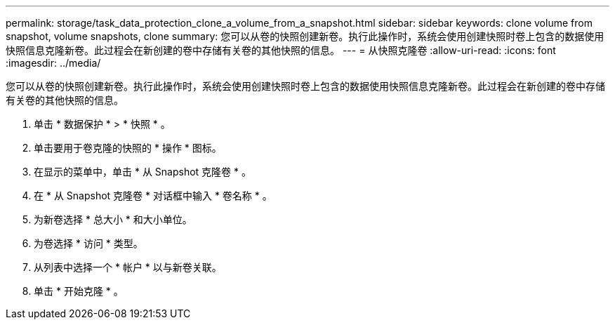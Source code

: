 ---
permalink: storage/task_data_protection_clone_a_volume_from_a_snapshot.html 
sidebar: sidebar 
keywords: clone volume from snapshot, volume snapshots, clone 
summary: 您可以从卷的快照创建新卷。执行此操作时，系统会使用创建快照时卷上包含的数据使用快照信息克隆新卷。此过程会在新创建的卷中存储有关卷的其他快照的信息。 
---
= 从快照克隆卷
:allow-uri-read: 
:icons: font
:imagesdir: ../media/


[role="lead"]
您可以从卷的快照创建新卷。执行此操作时，系统会使用创建快照时卷上包含的数据使用快照信息克隆新卷。此过程会在新创建的卷中存储有关卷的其他快照的信息。

. 单击 * 数据保护 * > * 快照 * 。
. 单击要用于卷克隆的快照的 * 操作 * 图标。
. 在显示的菜单中，单击 * 从 Snapshot 克隆卷 * 。
. 在 * 从 Snapshot 克隆卷 * 对话框中输入 * 卷名称 * 。
. 为新卷选择 * 总大小 * 和大小单位。
. 为卷选择 * 访问 * 类型。
. 从列表中选择一个 * 帐户 * 以与新卷关联。
. 单击 * 开始克隆 * 。

